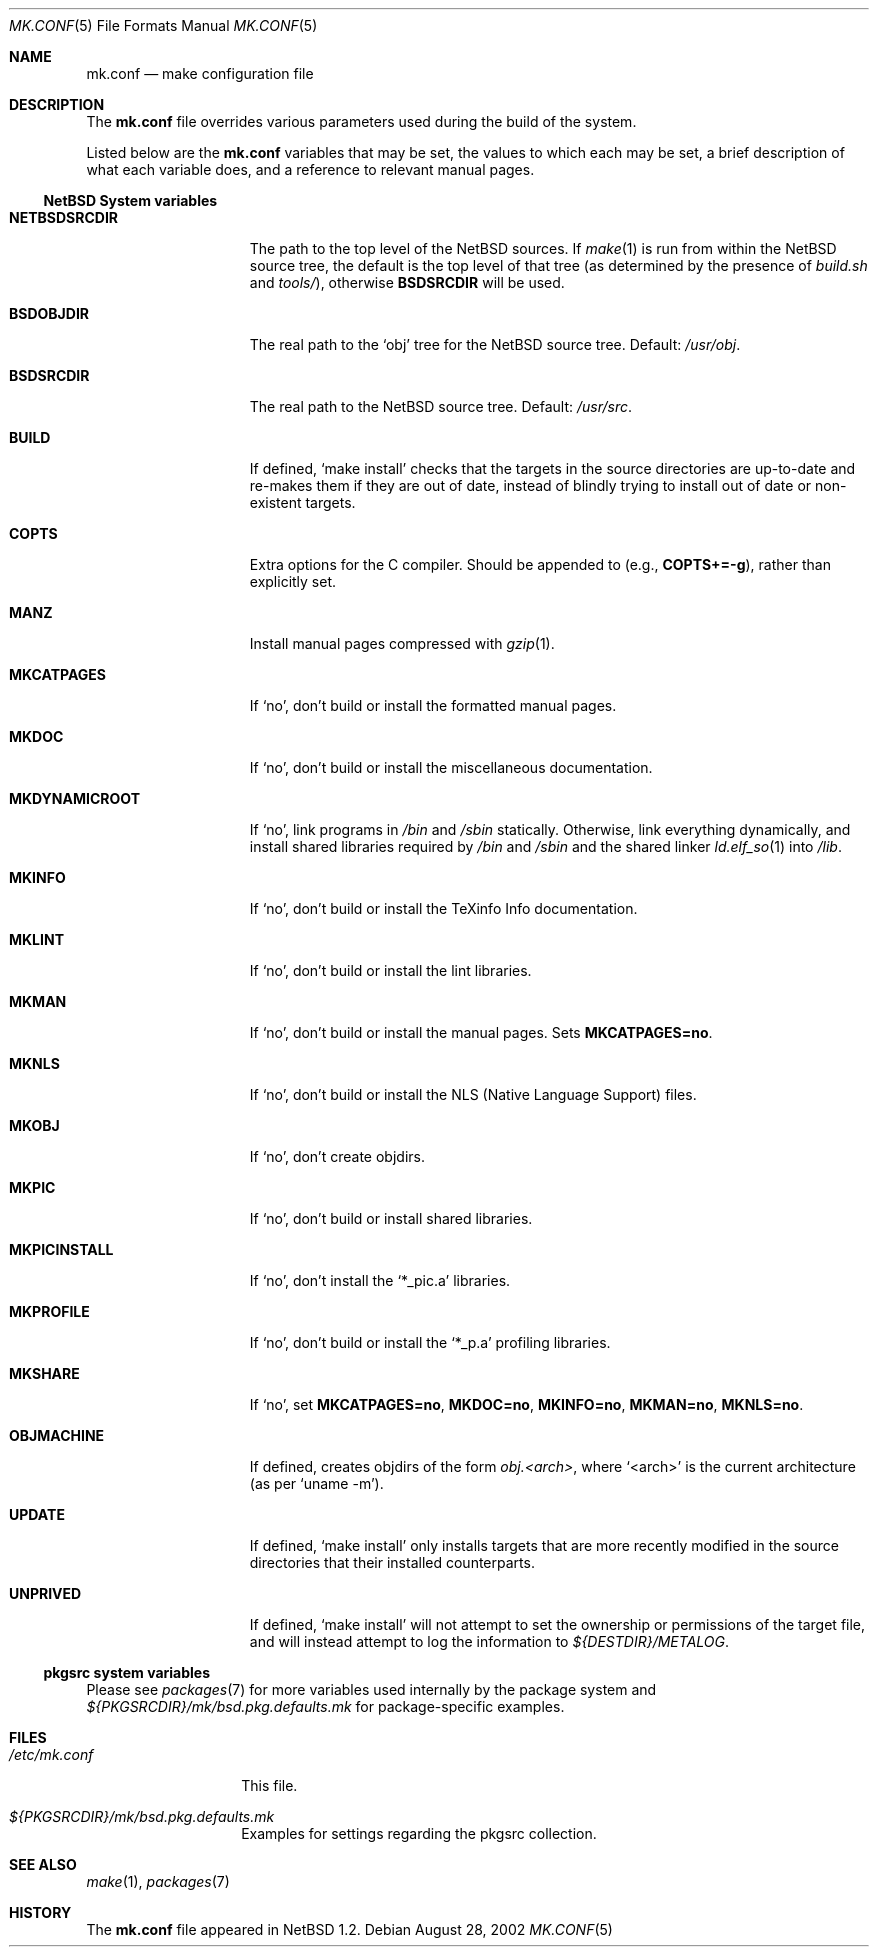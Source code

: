 .\"	$NetBSD: mk.conf.5,v 1.16 2003/03/31 16:45:42 perry Exp $
.\"
.\"  Copyright (c) 1999-2002 The NetBSD Foundation, Inc.
.\"  All rights reserved.
.\"
.\"  This code is derived from software contributed to The NetBSD Foundation
.\"  by Luke Mewburn.
.\"
.\"  Redistribution and use in source and binary forms, with or without
.\"  modification, are permitted provided that the following conditions
.\"  are met:
.\"  1. Redistributions of source code must retain the above copyright
.\"     notice, this list of conditions and the following disclaimer.
.\"  2. Redistributions in binary form must reproduce the above copyright
.\"     notice, this list of conditions and the following disclaimer in the
.\"     documentation and/or other materials provided with the distribution.
.\"  3. All advertising materials mentioning features or use of this software
.\"     must display the following acknowledgement:
.\"  	This product includes software developed by Luke Mewburn.
.\"  4. The name of the author may not be used to endorse or promote products
.\"     derived from this software without specific prior written permission.
.\"
.\"  THIS SOFTWARE IS PROVIDED BY THE AUTHOR ``AS IS'' AND ANY EXPRESS OR
.\"  IMPLIED WARRANTIES, INCLUDING, BUT NOT LIMITED TO, THE IMPLIED WARRANTIES
.\"  OF MERCHANTABILITY AND FITNESS FOR A PARTICULAR PURPOSE ARE DISCLAIMED.
.\"  IN NO EVENT SHALL THE AUTHOR BE LIABLE FOR ANY DIRECT, INDIRECT,
.\"  INCIDENTAL, SPECIAL, EXEMPLARY, OR CONSEQUENTIAL DAMAGES (INCLUDING,
.\"  BUT NOT LIMITED TO, PROCUREMENT OF SUBSTITUTE GOODS OR SERVICES; LOSS
.\"  OF USE, DATA, OR PROFITS; OR BUSINESS INTERRUPTION) HOWEVER CAUSED AND
.\"  ON ANY THEORY OF LIABILITY, WHETHER IN CONTRACT, STRICT LIABILITY, OR
.\"  TORT (INCLUDING NEGLIGENCE OR OTHERWISE) ARISING IN ANY WAY OUT OF THE
.\"  USE OF THIS SOFTWARE, EVEN IF ADVISED OF THE POSSIBILITY OF SUCH DAMAGE.
.\"
.Dd August 28, 2002
.Dt MK.CONF 5
.Os
.\" turn off hyphenation
.hym 999
.Sh NAME
.Nm mk.conf
.Nd make configuration file
.Sh DESCRIPTION
The
.Nm
file overrides various parameters used during the build of the system.
.Pp
Listed below are the
.Nm
variables that may be set, the values to which each may be set,
a brief description of what each variable does, and a reference to
relevant manual pages.
.Ss NetBSD System variables
.Bl -tag -width MKDYNAMICROOT
.It Sy NETBSDSRCDIR
The path to the top level of the NetBSD sources.
If
.Xr make 1
is run from within the NetBSD source tree, the default is the top
level of that tree (as determined by the presence of
.Pa build.sh
and
.Pa tools/ ) ,
otherwise
.Sy BSDSRCDIR
will be used.
.It Sy BSDOBJDIR
The real path to the
.Sq obj
tree for the NetBSD source tree.
Default:
.Pa /usr/obj .
.It Sy BSDSRCDIR
The real path to the NetBSD source tree.
Default:
.Pa /usr/src .
.It Sy BUILD
If defined,
.Sq "make install"
checks that the targets in the source directories are up-to-date and
re-makes them if they are out of date, instead of blindly trying to install
out of date or non-existent targets.
.It Sy COPTS
Extra options for the C compiler.
Should be appended to (e.g.,
.Sy COPTS+=-g ) ,
rather than explicitly set.
.It Sy MANZ
Install manual pages compressed with
.Xr gzip 1 .
.It Sy MKCATPAGES
If
.Sq no ,
don't build or install the formatted manual pages.
.It Sy MKDOC
If
.Sq no ,
don't build or install the miscellaneous documentation.
.It Sy MKDYNAMICROOT
If
.Sq no ,
link programs in
.Pa /bin
and
.Pa /sbin
statically.
Otherwise, link everything dynamically,
and install shared libraries required by
.Pa /bin
and
.Pa /sbin
and the shared linker
.Xr ld.elf_so 1
into
.Pa /lib .
.It Sy MKINFO
If
.Sq no ,
don't build or install the TeXinfo Info documentation.
.It Sy MKLINT
If
.Sq no ,
don't build or install the lint libraries.
.It Sy MKMAN
If
.Sq no ,
don't build or install the manual pages.
Sets
.Sy MKCATPAGES=no .
.It Sy MKNLS
If
.Sq no ,
don't build or install the NLS (Native Language Support) files.
.It Sy MKOBJ
If
.Sq no ,
don't create objdirs.
.It Sy MKPIC
If
.Sq no ,
don't build or install shared libraries.
.It Sy MKPICINSTALL
If
.Sq no ,
don't install the
.Sq *_pic.a
libraries.
.It Sy MKPROFILE
If
.Sq no ,
don't build or install the
.Sq *_p.a
profiling libraries.
.It Sy MKSHARE
If
.Sq no ,
set
.Sy MKCATPAGES=no ,
.Sy MKDOC=no ,
.Sy MKINFO=no ,
.Sy MKMAN=no ,
.Sy MKNLS=no .
.It Sy OBJMACHINE
If defined, creates objdirs of the form
.Pa obj.\*[Lt]arch\*[Gt] ,
where
.Sq \*[Lt]arch\*[Gt]
is the current architecture (as per
.Sq "uname -m" ) .
.It Sy UPDATE
If defined,
.Sq "make install"
only installs targets that are more recently modified in the source
directories that their installed counterparts.
.It Sy UNPRIVED
If defined,
.Sq "make install"
will not attempt to set the ownership or permissions of the target
file, and will instead attempt to log the information to
.Pa ${DESTDIR}/METALOG .
.El
.Ss pkgsrc system variables
Please see
.Xr packages 7
for more variables used internally by the package system and
.Pa ${PKGSRCDIR}/mk/bsd.pkg.defaults.mk
for package-specific examples.
.Sh FILES
.Bl -tag -width /etc/mk.conf
.It Pa /etc/mk.conf
This file.
.It Pa ${PKGSRCDIR}/mk/bsd.pkg.defaults.mk
Examples for settings regarding the pkgsrc collection.
.El
.Sh SEE ALSO
.Xr make 1 ,
.Xr packages 7
.Sh HISTORY
The
.Nm
file appeared in
.Nx 1.2 .
